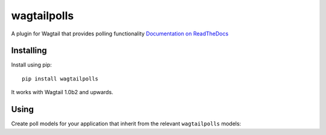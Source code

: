 ===============
wagtailpolls
===============

A plugin for Wagtail that provides polling functionality
`Documentation on ReadTheDocs <https://wagtailpolls.readthedocs.org/en/latest/>`_

Installing
==========

Install using pip::

    pip install wagtailpolls

It works with Wagtail 1.0b2 and upwards.

Using
=====

Create poll models for your application that inherit from the relevant ``wagtailpolls`` models:

.. code-block:: python


